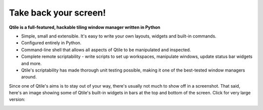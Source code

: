 Take back your screen!
======================

**Qtile is a full-featured, hackable tiling window manager written in Python**

* Simple, small and extensible. It's easy to write your own layouts, widgets
  and built-in commands.
* Configured entirely in Python.
* Command-line shell that allows all aspects of Qtile to be manipulated and inspected.
* Complete remote scriptability - write scripts to set up workspaces, manipulate
  windows, update status bar widgets and more.
* Qtile's scriptability has made thorough unit testing possible, making it one
  of the best-tested window managers around.

Since one of Qtile's aims is to stay out of your way, there's usually not much
to show off in a screenshot. That said, here's an image showing some of Qtile's
built-in widgets in bars at the top and bottom of the screen. Click for very
large version:

|screenshot|_

.. |screenshot| image:: /_static/qtile-screenshot-small.png
.. _screenshot: _static/qtile-screenshot.png
